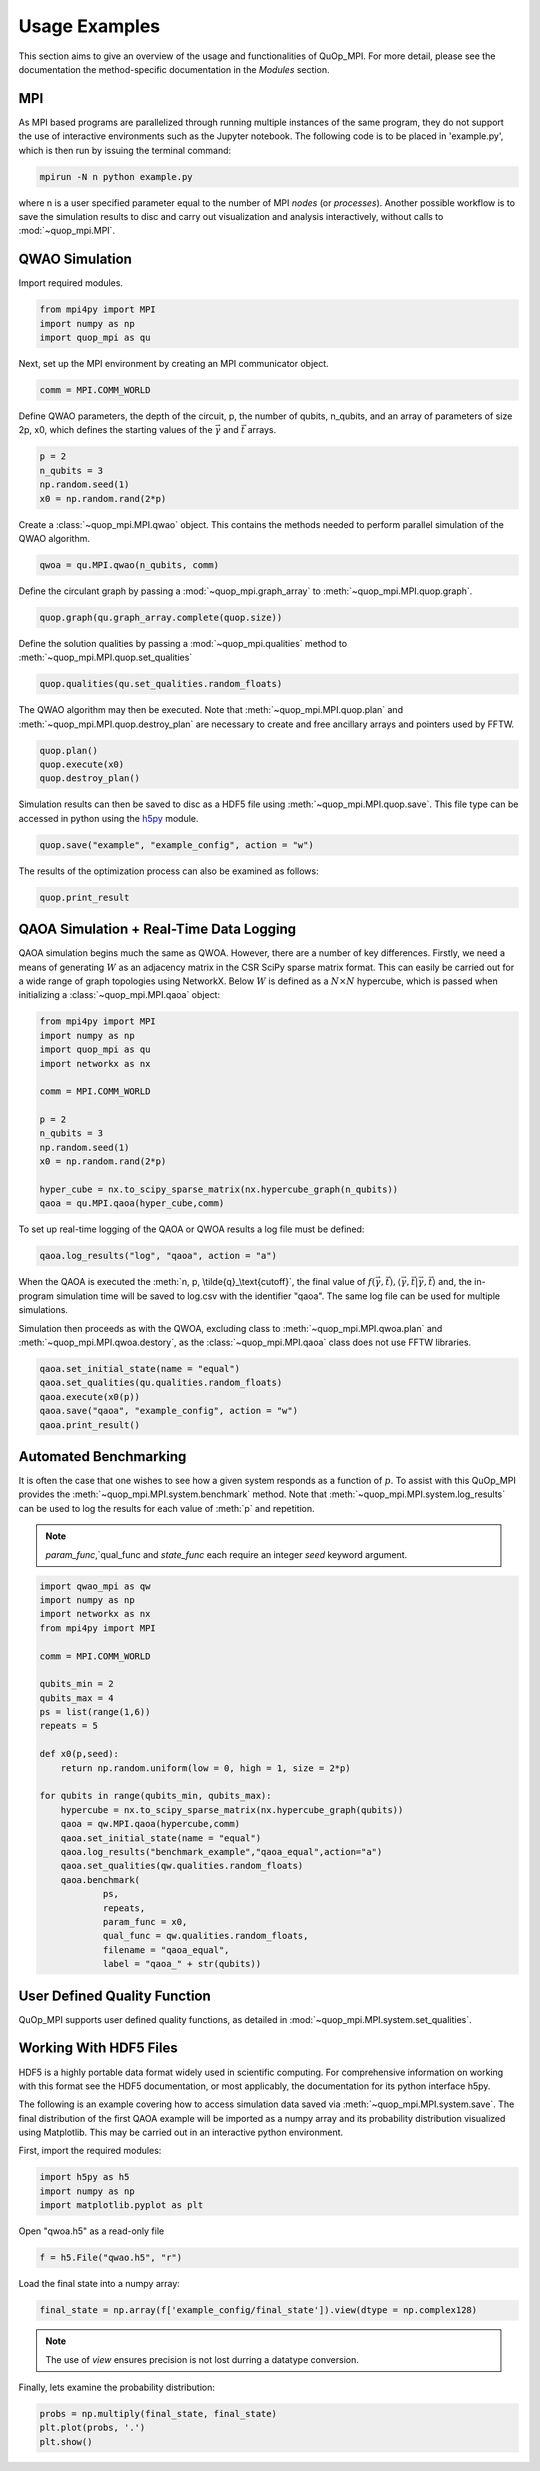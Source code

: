 Usage Examples
==============

This section aims to give an overview of the usage and functionalities of QuOp_MPI. For more detail, please see the documentation the method-specific documentation in the `Modules` section.

MPI
---

As MPI based programs are parallelized through running multiple instances of the same program, they do not support the use of interactive environments such as the Jupyter notebook. The following code is to be placed in 'example.py', which is then run by issuing the terminal command:

.. code-block:: bash

   mpirun -N n python example.py

where n is a user specified parameter equal to the number of MPI *nodes* (or *processes*). Another possible workflow is to save the simulation results to disc and carry out visualization and analysis interactively, without calls to :mod:`~quop_mpi.MPI`.


QWAO Simulation
---------------------

Import required modules.

.. code-block:: python

    from mpi4py import MPI
    import numpy as np
    import quop_mpi as qu

Next, set up the MPI environment by creating an MPI communicator object.

.. code-block:: python

    comm = MPI.COMM_WORLD

Define QWAO parameters, the depth of the circuit, p, the number of qubits, n_qubits, and an array of parameters of size 2p, x0, which defines the starting values of the :math:`\vec{\gamma}` and :math:`\vec{t}` arrays.

.. code-block:: python

    p = 2
    n_qubits = 3
    np.random.seed(1)
    x0 = np.random.rand(2*p)

Create a :class:`~quop_mpi.MPI.qwao` object. This contains the methods needed to perform parallel simulation of the QWAO algorithm.

.. code-block:: python

    qwoa = qu.MPI.qwao(n_qubits, comm)

Define the circulant graph by passing a :mod:`~quop_mpi.graph_array` to :meth:`~quop_mpi.MPI.quop.graph`.

.. code-block:: python

    quop.graph(qu.graph_array.complete(quop.size))

Define the solution qualities by passing a :mod:`~quop_mpi.qualities` method to :meth:`~quop_mpi.MPI.quop.set_qualities`

.. code-block:: python

    quop.qualities(qu.set_qualities.random_floats)

The QWAO algorithm may then be executed. Note that :meth:`~quop_mpi.MPI.quop.plan` and :meth:`~quop_mpi.MPI.quop.destroy_plan` are necessary to create and free ancillary arrays and pointers used by FFTW.

.. code-block:: python

    quop.plan()
    quop.execute(x0)
    quop.destroy_plan()

Simulation results can then be saved to disc as a HDF5 file using :meth:`~quop_mpi.MPI.quop.save`. This file type can be accessed in python using the `h5py <https://www.h5py.org/>`_ module.

.. code-block:: python

    quop.save("example", "example_config", action = "w")

The results of the optimization process can also be examined as follows:

.. code-block:: python

    quop.print_result

QAOA Simulation + Real-Time Data Logging
----------------------------------------

QAOA simulation begins much the same as QWOA. However, there are a number of key differences. Firstly, we need a means of generating :math:`W` as an adjacency matrix in the CSR SciPy sparse matrix format. This can easily be carried out for a wide range of graph topologies using NetworkX. Below :math:`W` is defined as a :math:`N \times N` hypercube, which is passed when initializing a :class:`~quop_mpi.MPI.qaoa` object:

.. code-block:: python

    from mpi4py import MPI
    import numpy as np
    import quop_mpi as qu
    import networkx as nx

    comm = MPI.COMM_WORLD

    p = 2
    n_qubits = 3
    np.random.seed(1)
    x0 = np.random.rand(2*p)

    hyper_cube = nx.to_scipy_sparse_matrix(nx.hypercube_graph(n_qubits))
    qaoa = qu.MPI.qaoa(hyper_cube,comm)

To set up real-time logging of the QAOA or QWOA results a log file must be defined:

.. code-block:: python

    qaoa.log_results("log", "qaoa", action = "a")

When the QAOA is executed the :meth:`n, p, \tilde{q}_\text{cutoff}`, the final value of :math:`f(\vec{\gamma},\vec{t}), \langle \vec{\gamma}, \vec{t} | \vec{\gamma}, \vec{t} \rangle` and, the in-program simulation time will be saved to log.csv with the identifier "qaoa". The same log file can be used for multiple simulations.

Simulation then proceeds as with the QWOA, excluding class to :meth:`~quop_mpi.MPI.qwoa.plan` and :meth:`~quop_mpi.MPI.qwoa.destory`, as the :class:`~quop_mpi.MPI.qaoa` class does not use FFTW libraries.

.. code-block:: python

    qaoa.set_initial_state(name = "equal")
    qaoa.set_qualities(qu.qualities.random_floats)
    qaoa.execute(x0(p))
    qaoa.save("qaoa", "example_config", action = "w")
    qaoa.print_result()

Automated Benchmarking
----------------------

It is often the case that one wishes to see how a given system responds as a function of :math:`p`. To assist with this QuOp_MPI provides the :meth:`~quop_mpi.MPI.system.benchmark` method. Note that :meth:`~quop_mpi.MPI.system.log_results` can be used to log the results for each value of :meth:`p` and repetition.

.. note:: 
    `param_func`,`qual_func and `state_func` each require an integer `seed` keyword argument.

.. code-block:: python

    import qwao_mpi as qw
    import numpy as np
    import networkx as nx
    from mpi4py import MPI

    comm = MPI.COMM_WORLD

    qubits_min = 2
    qubits_max = 4
    ps = list(range(1,6))
    repeats = 5

    def x0(p,seed):
        return np.random.uniform(low = 0, high = 1, size = 2*p)

    for qubits in range(qubits_min, qubits_max):
        hypercube = nx.to_scipy_sparse_matrix(nx.hypercube_graph(qubits))
        qaoa = qw.MPI.qaoa(hypercube,comm)
        qaoa.set_initial_state(name = "equal")
        qaoa.log_results("benchmark_example","qaoa_equal",action="a")
        qaoa.set_qualities(qw.qualities.random_floats)
        qaoa.benchmark(
                ps,
                repeats,
                param_func = x0,
                qual_func = qw.qualities.random_floats,
                filename = "qaoa_equal",
                label = "qaoa_" + str(qubits))

User Defined Quality Function
-----------------------------

QuOp_MPI supports user defined quality functions, as detailed in :mod:`~quop_mpi.MPI.system.set_qualities`.

Working With HDF5 Files
-----------------------

HDF5 is a highly portable data format widely used in scientific computing. For comprehensive information on working with this format see the HDF5 documentation, or most applicably, the documentation for its python interface h5py.

The following is an example covering how to access simulation data saved via :meth:`~quop_mpi.MPI.system.save`. The final distribution of the first QAOA example will be imported as a numpy array and its probability distribution visualized using Matplotlib. This may be carried out in an interactive python environment.

First, import the required modules:

.. code-block:: python

    import h5py as h5
    import numpy as np
    import matplotlib.pyplot as plt

Open "qwoa.h5" as a read-only file

.. code-block:: python

   f = h5.File("qwao.h5", "r")


Load the final state into a numpy array:

.. code-block:: python

    final_state = np.array(f['example_config/final_state']).view(dtype = np.complex128)

.. note::
    The use of *view* ensures precision is not lost durring a datatype conversion.

Finally, lets examine the probability distribution:

.. code-block:: python

    probs = np.multiply(final_state, final_state)
    plt.plot(probs, '.')
    plt.show()
